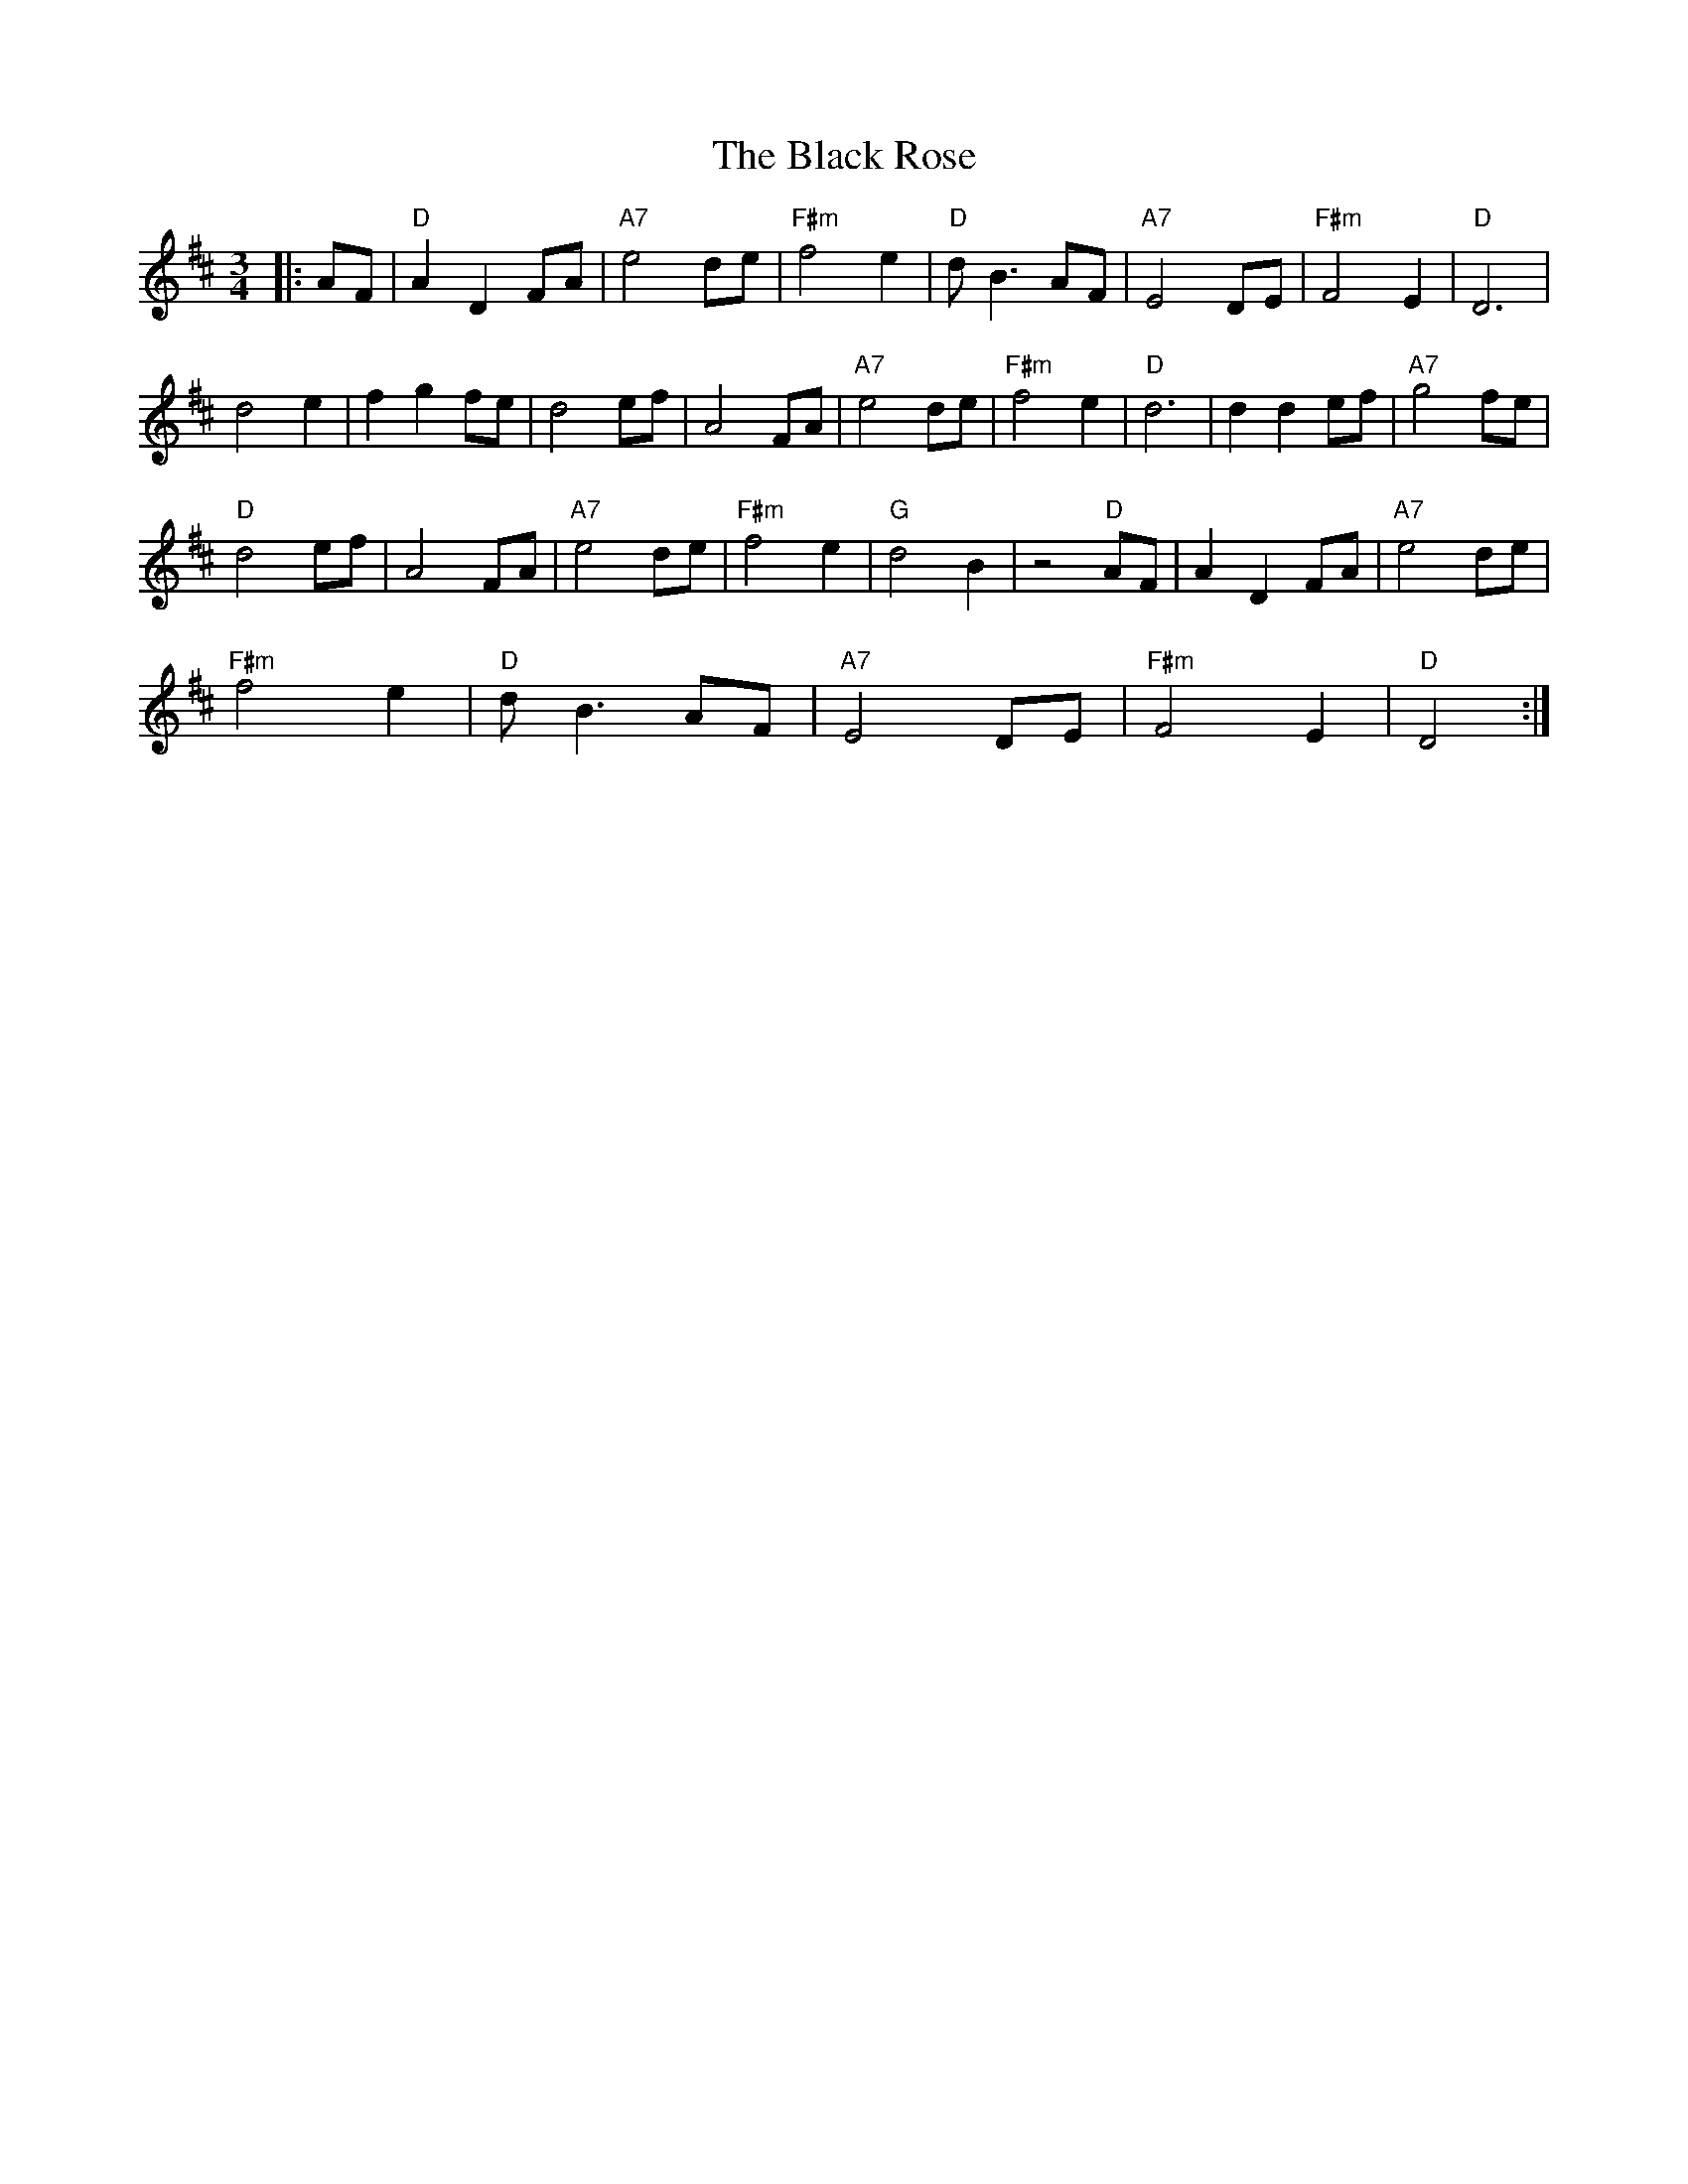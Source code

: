 X: 3881
T: Black Rose, The
R: waltz
M: 3/4
K: Dmajor
|:AF|"D" A2 D2 FA|"A7" e4 de|"F#m" f4 e2|"D" d B3 AF|"A7" E4 DE|"F#m" F4 E2|"D" D6|
d4 e2|f2 g2 fe|d4 ef|A4 FA|"A7" e4 de|"F#m" f4 e2|"D" d6|d2 d2 ef|"A7" g4 fe|
"D" d4 ef|A4 FA|"A7" e4 de|"F#m" f4 e2|"G" d4 B2|z4"D" AF|A2 D2 FA|"A7" e4 de|
"F#m" f4 e2|"D" d B3 AF|"A7" E4 DE|"F#m" F4 E2|"D" D4:|

